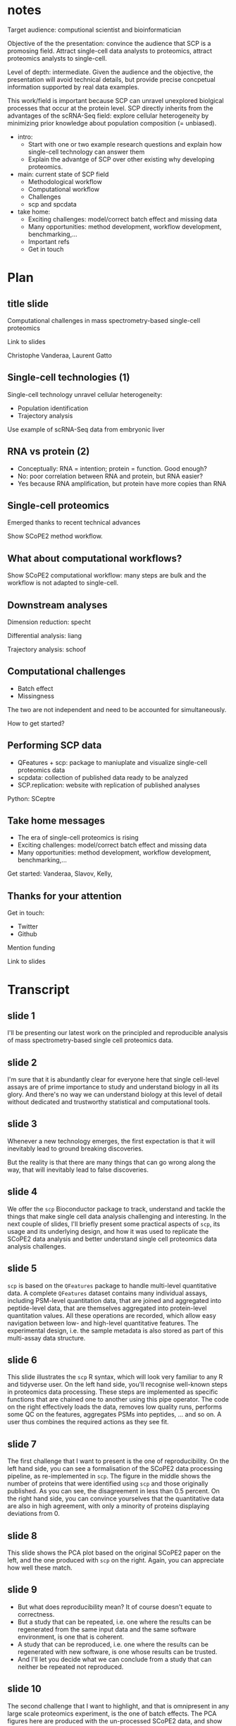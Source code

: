 * notes

Target audience: computional scientist and bioinformatician

Objective of the the presentation: convince the audience that SCP is a
promosing field. Attract single-cell data analysts to proteomics, 
attract proteomics analysts to single-cell. 

Level of depth: intermediate. Given the audience and the objective, 
the presentation will avoid technical details, but provide precise
concpetual information supported by real data examples. 

This work/field is important because SCP can unravel unexplored 
biolgical processes that occur at the protein level. SCP directly
inherits from the advantages of the scRNA-Seq field: explore cellular
heterogeneity by minimizing prior knowledge about population composition
(= unbiased). 

- intro: 
    - Start with one or two example research questions and explain how
      single-cell technology can answer them
    - Explain the advantge of SCP over other existing why developing 
      proteomics.
- main: current state of SCP field
    - Methodological workflow
    - Computational workflow
    - Challenges
    - scp and spcdata
- take home:
    - Exciting challenges: model/correct batch effect and missing data
    - Many opportunities: method development, workflow development, benchmarking,...
    - Important refs
    - Get in touch

* Plan

** title slide

Computational challenges in mass spectrometry-based single-cell proteomics

Link to slides

Christophe Vanderaa, Laurent Gatto

** Single-cell technologies (1)

Single-cell technology unravel cellular heterogeneity: 

- Population identification
- Trajectory analysis

Use example of scRNA-Seq data from embryonic liver

** RNA vs protein (2)

- Conceptually: RNA = intention; protein = function. Good enough?
- No: poor correlation between RNA and protein, but RNA easier?
- Yes because RNA amplification, but protein have more copies than RNA

** Single-cell proteomics

Emerged thanks to recent technical advances

Show SCoPE2 method workflow.

** What about computational workflows?

Show SCoPE2 computational workflow: many steps are bulk and the 
workflow is not adapted to single-cell. 

** Downstream analyses

Dimension reduction: specht

Differential analysis: liang

Trajectory analysis: schoof


** Computational challenges 

- Batch effect 
- Missingness 

The two are not independent and need to be accounted for 
simultaneously.

How to get started?

** Performing SCP data

- QFeatures + scp: package to maniuplate and visualize single-cell
  proteomics data
- scpdata: collection of published data ready to be analyzed
- SCP.replication: website with replication of published analyses

Python: SCeptre

** Take home messages

- The era of single-cell proteomics is rising
- Exciting challenges: model/correct batch effect and missing data
- Many opportunities: method development, workflow development, benchmarking,...

Get started: Vanderaa, Slavov, Kelly, 


** Thanks for your attention

Get in touch: 
    - Twitter
    - Github

Mention funding

Link to slides






* Transcript

** slide 1

I'll be presenting our latest work on the principled and reproducible
analysis of mass spectrometry-based single cell proteomics data.

** slide 2

I'm sure that it is abundantly clear for everyone here that single
cell-level assays are of prime importance to study and understand
biology in all its glory. And there's no way we can understand biology
at this level of detail without dedicated and trustworthy statistical
and computational tools.

** slide 3

Whenever a new technology emerges, the first expectation is that it
will inevitably lead to ground breaking discoveries.

But the reality is that there are many things that can go wrong along
the way, that will inevitably lead to false discoveries.

** slide 4

We offer the =scp= Bioconductor package to track, understand and
tackle the things that make single cell data analysis challenging and
interesting. In the next couple of slides, I'll briefly present some
practical aspects of =scp=, its usage and its underlying design, and
how it was used to replicate the SCoPE2 data analysis and better
understand single cell proteomics data analysis challenges.

** slide 5

=scp= is based on the =QFeatures= package to handle multi-level
quantitative data. A complete =QFeatures= dataset contains many
individual assays, including PSM-level quantitation data, that are
joined and aggregated into peptide-level data, that are themselves
aggregated into protein-level quantitation values. All these
operations are recorded, which allow easy navigation between low- and
high-level quantitative features. The experimental design, i.e. the
sample metadata is also stored as part of this multi-assay data
structure.

** slide 6

This slide illustrates the =scp= R syntax, which will look very
familiar to any R and tidyverse user. On the left hand side, you'll
recognise well-known steps in proteomics data processing. These steps
are implemented as specific functions that are chained one to another
using this pipe operator. The code on the right effectively loads the
data, removes low quality runs, performs some QC on the features,
aggregates PSMs into peptides, ... and so on. A user thus combines the
required actions as they see fit.

** slide 7

The first challenge that I want to present is the one of
reproducibility. On the left hand side, you can see a formalisation of
the SCoPE2 data processing pipeline, as re-implemented in =scp=. The
figure in the middle shows the number of proteins that were identified
using =scp= and those originally published. As you can see, the
disagreement in less than 0.5 percent. On the right hand side, you can
convince yourselves that the quantitative data are also in high
agreement, with only a minority of proteins displaying deviations
from 0.

** slide 8

This slide shows the PCA plot based on the original SCoPE2 paper on
the left, and the one produced with =scp= on the right. Again, you can
appreciate how well these match.

** slide 9

- But what does reproducibility mean? It of course doesn't equate to
  correctness.
- But a study that can be repeated, i.e. one where the results can be
  regenerated from the same input data and the same software
  environment, is one that is coherent.
- A study that can be reproduced, i.e. one where the results can be
  regenerated with new software, is one whose results can be trusted.
- And I'll let you decide what we can conclude from a study that can
  neither be repeated not reproduced.

** slide 10

The second challenge that I want to highlight, and that is omnipresent
in any large scale proteomics experiment, is the one of batch
effects. The PCA figures here are produced with the un-processed
SCoPE2 data, and show that the main effects in the data, those
highlighted along PC1 and PC2, correlate with the chromatography
batches. The biological signal corresponding to the cell-specific
signals are present in the data - within the LC batches along PC1 and
2, or globally, along PC3 and 4.

Batch effects are important but, as seen here for a well designed
experiment, independent of the biological signal, and can thus be
accounted for.

** slide 11

Missing data is also omnipresent in proteomics data, and even more so
in single cell experiments. This figure illustrates
biologically-relevant missingness in the data. On this figure, each
dot represents a proteins. The x and y axis represent the percentage
of missing values in the two cell types. The histograms on the top and
the right confirm that most proteins contain a high proportion of
missing values. Dots are coloured based on the log fold-change between
the two conditions, with red dots indicating higher expression in
macrophages, and blue higher expression in monocytes.

We can see that some proteins are consistently missing more frequently
in one type of cells and we can thus conclude that they are
biologically meaningful.

** slide 12

And we need to be very careful if or when imputing these missing
values. The figure on the right shows the quantitation values of the
VIM protein in all cells, colour-coded by cell type. We see a strong
over-expression in macrophages.

On the left hand side, we have RNF41, a protein with a high percentage
of missing values, a very common case. The grey points are those
obtained after kNN imputation. We immediately see how these imputed
data introduce a serious bias in the data.

** slide 13

And finally, batch effects and missingness aren't independent. The
cells are ordered by date of acquisition and colour-coded based on the
LC batches. We see that the variability in their percentage in missing
data correlates with TMT and LC batches.

Again, nothing that can't be explicitly modelled, but that will
require dedicated methods to be done properly. Indeed, given the
dependence between missingness and batch effects, tackling these
separately in any arbitrary order, is unlikely to provide well
adjusted, and thus biologically optimal data.

** slide 14

With =scp=, we propose to address some specific and general
computational needs in single cell proteomics data analysis. We
propose a principled and standardised tool that supports the needs of
open and reproducible research. The modular pipeline is flexible, and
can adapt multiple use-cases; it isn't limited or specific to the
SCoPE2 data reproduced here. The software comes with ample
documentation and extensive testing. Thanks to its standardised and
modular design, it should favour adoption of the single cell
technologies.

** slide 15

How have we done so far, since =scp= was first released last summer? I
think we did quite well. The interactions with Nikolai Slavov and his
teams helped us initially develop the software. We have since then
contributed some fixed and improvement back, and released a principled
piece of software for data analysis and an environment for further
computational development.

** slide 16

You will find more details about the package at the URLs above. I
would like to conclude by thanking Nikolai and this team for various
discussions, the Bioconductor community for releasing great software,
our funders, and you for your attention and your interest.
